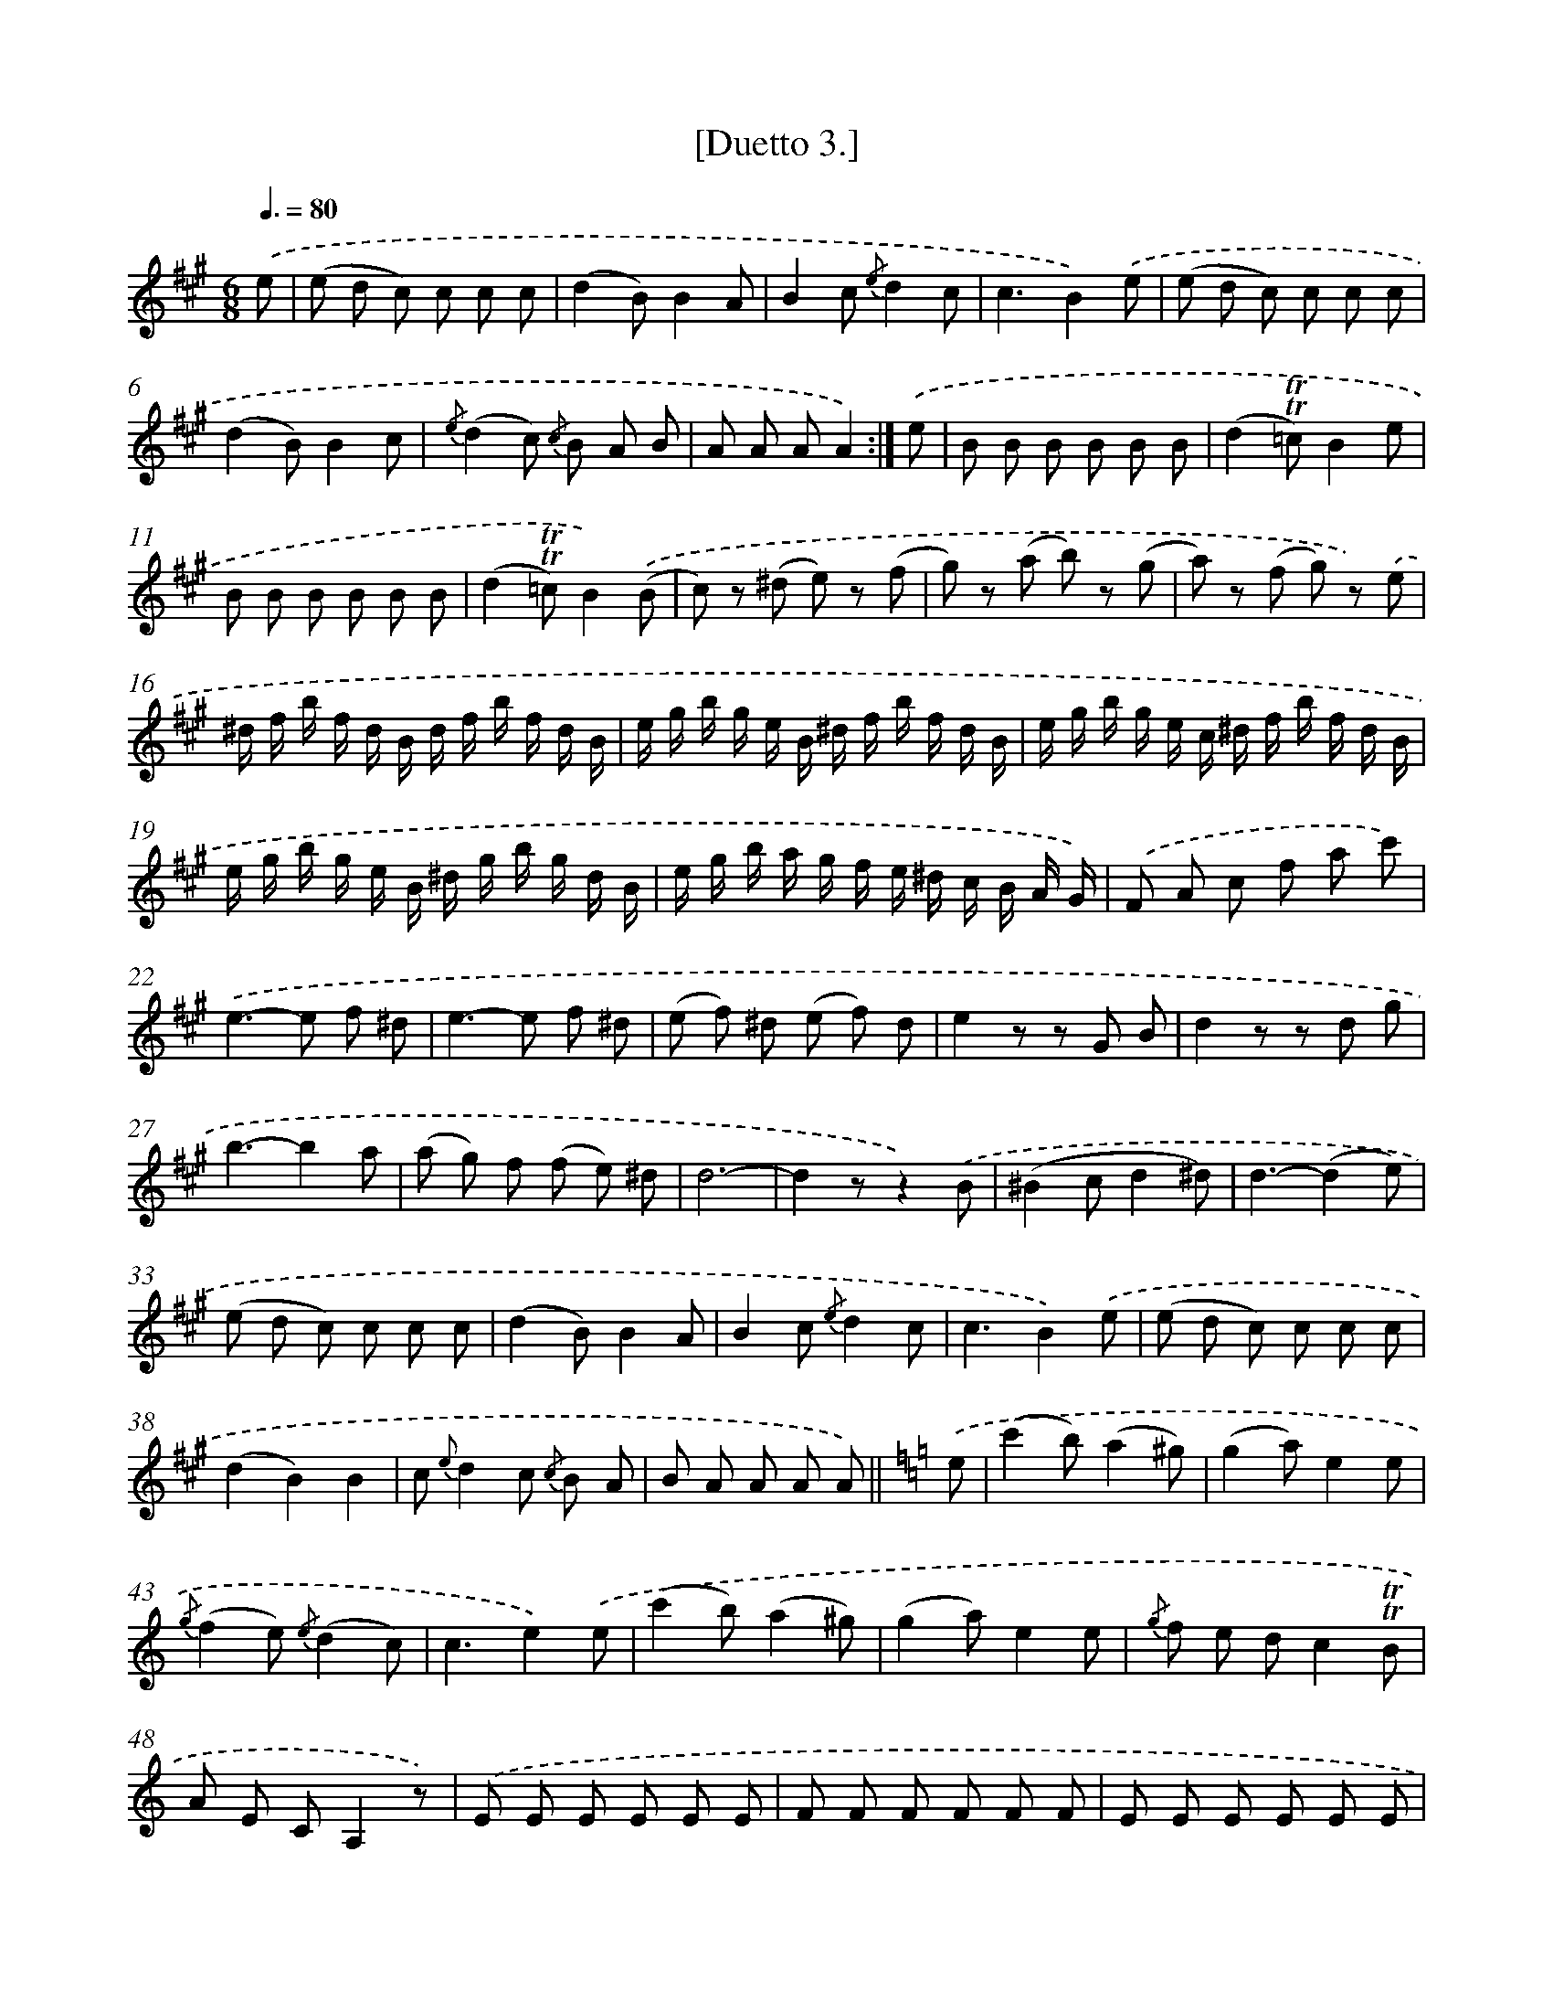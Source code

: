 X: 13908
T: [Duetto 3.]
%%abc-version 2.0
%%abcx-abcm2ps-target-version 5.9.1 (29 Sep 2008)
%%abc-creator hum2abc beta
%%abcx-conversion-date 2018/11/01 14:37:39
%%humdrum-veritas 3491696631
%%humdrum-veritas-data 559836013
%%continueall 1
%%barnumbers 0
L: 1/8
M: 6/8
Q: 3/8=80
K: A clef=treble
.('e [I:setbarnb 1]|
(e d c) c c c |
(d2B)B2A |
B2c {/e}d2c |
c3-B2).('e |
(e d c) c c c |
(d2B)B2c |
{/e}(d2c) {/c} B A B |
A A AA2) :|]
.('e [I:setbarnb 9]|
B B B B B B |
(d2!trill!!trill!=c)B2e |
B B B B B B |
(d2!trill!!trill!=c)B2).('(B |
c) z (^d e) z (f |
g) z (a b) z (g |
a) z (f g) z) .('e |
^d/ f/ b/ f/ d/ B/ d/ f/ b/ f/ d/ B/ |
e/ g/ b/ g/ e/ B/ ^d/ f/ b/ f/ d/ B/ |
e/ g/ b/ g/ e/ c/ ^d/ f/ b/ f/ d/ B/ |
e/ g/ b/ g/ e/ B/ ^d/ g/ b/ g/ d/ B/ |
e/ g/ b/ a/ g/ f/ e/ ^d/ c/ B/ A/ G/) |
.('F A c f a c') |
.('e2>-e2 f ^d |
e2>-e2 f ^d |
(e f) ^d (e f) d |
e2z z G B |
d2z z d g |
b3-b2a |
(a g) f (f e) ^d |
d6- |
d2zz2).('B |
(^B2cd2^d) |
d3-(d2e) |
(e d c) c c c |
(d2B)B2A |
B2c {/e}d2c |
c3-B2).('e |
(e d c) c c c |
(d2B2)B2 |
c {e}d2c {/c} B A |
B A A A A) ||
[K:C] .('e [I:setbarnb 41]|
(c'2b)(a2^g) |
(g2a)e2e |
{/g}(f2e) {/e}(d2c) |
c3e2).('e |
(c'2b)(a2^g) |
(g2a)e2e |
{/g} f e dc2!trill!!trill!B |
A E CA,2z) |
.('E E E E E E |
F F F F F F |
E E E E E E |
F F F F F F |
E2z F/ E/ F/ G/ A/ F/ |
D2z G/ ^F/ G/ A/ B/ ^G/ |
E2z A/ ^G/ A/ B/ c/ A/ |
F2z F/ G/ A/ G/ F/ E/) |
.('D2zD2z |
D2zD2z |
C z D E z D |
E2zz2z) |
.('c c c B B B |
c/ B/ c/ d/ e/ c/A2z |
d/ ^c/ d/ e/ f/ d/B2z |
e/ ^d/ e/ f/ g/ e/c2z |
f/ g/ a/ g/ f/ e/ d/ e/ f/ e/ d/ c/) |
.('(B/ d/) g/ g/ g/ g/ (d/ g/) b/ b/ b/ b/ |
(g/ b/) d'/ d'/ d'/ d'/ (b/ d'/) f'/ f'/ f'/ f'/ |
(e'/ c'/) c'/ c'/ f'/ d'/ (e'/ c'/) c'/ c'/ f'/ d'/ |
(e'/ c'/) c'/ c'/ f'/ d'/ g' e' c' |
g3!trill!!trill!d'3 |
c'2zz2z |
z) .('^G G G G G |
^G2zz2z |
z A A A A A |
A2zz2z |
z e e e {/g} f e |
e z f e {/g} f e |
e z e e {/g} f e) |
.('(c'2b)(a2^g) |
(g2a)e2).('e |
{g}(f2e) {e}(d2c) |
c3-B2e |
{/e}(c'2b)(a2^g) |
(g2a)e2).('!trill!!trill!e |
{g} f e dc2!trill!!trill!B |
A2z B B B |
c2z^d2z |
e2z B B B |
c2z^d2z |
{^d e ^f}e3!fermata!e2) ||
[K:A] .('e [I:setbarnb 91]|
(e d c) c c c |
(d2B)B2A |
B2c {/e}d2c |
c3-B2).('e |
(e d c) c c c |
(d2B)B2c |
{/e}(d2c) {/c} B A B |
A A AA2) :|]
.('e [I:setbarnb 99]|
B B B B B B |
(d2!trill!!trill!=c)B2e |
B B B B B B |
(d2!trill!!trill!=c)B2).('(B |
c) z (^d e) z (f |
g) z (a b) z (g |
a) z (f g) z) .('e |
^d/ f/ b/ f/ d/ B/ d/ f/ b/ f/ d/ B/ |
e/ g/ b/ g/ e/ B/ ^d/ f/ b/ f/ d/ B/ |
e/ g/ b/ g/ e/ c/ ^d/ f/ b/ f/ d/ B/ |
e/ g/ b/ g/ e/ c/ ^d/ f/ b/ f/ d/ B/ |
e/ g/ b/ g/ e/ B/ ^d/ g/ b/ g/ d/ B/ |
e/ g/ b/ a/ g/ f/ e/ ^d/ c/ B/ A/ G/) |
.('(F A c) (f a c')) |
.('e2>-e2 f ^d |
e2>-e2 f ^d |
(e f d) (e f d) |
e2z z G B |
d2z z d g |
b3-b2a |
(a g) f f e e |
(e d c) c c c |
d2BB2A |
B2c {e}d2c |
c3e2).('e |
(e d c) c c c |
(d2c)B2c |
{/e}d2c {/c} B A B |
A2z E/ G/ B/ e/ g/ b/ |
a2z E/ G/ B/ e/ g/ b/ |
a2zz2z) |
.('(a> b a) g g g |
(f> g f) e e e |
^d6 |
(b3^d3) |
d6 |
(b3d3) |
c/ a/ g/ a/ g/ a/ g/ f/ e/ d/ c/ B/ |
A3!trill!!trill!B3) |
.('A,/ C/ E/ A/ c/ e/d2z |
A,/ C/ E/ A/ c/ e/d2z) |
.('(a> b a) g g g |
(f> g f) e e e |
(^d> e d) c c c) |
.('F A B F A B |
F A B F A B |
E G B E G B |
E G B E G B |
A A A D D D |
E E E E E E |
A,2z) .('D/ C/ D/ E/ F/ D/ |
B,2z E/ ^D/ E/ F/ G/ E/ |
C2z F/ E/ F/ G/ A/ F/ |
D2z f/ g/ a/ g/ f/ e/ |
d/ e/ f/ e/ d/ c/ B/ c/ d/ c/ B/ A/ |
G/ A/ B/ c/ d/ e/ f/ g/ a/ b/ c'/ d'/ |
d'3-d'2c' |
(c'2>b2) z a |
(a2>g2) z f |
f6- |
!fermata!f2zz2).('e |
(e d c) c c c |
(d2B)B2A |
B2c {/e}d2c |
(c3B2)).('e |
(e d c) c c c |
(d2B)B2!trill!!trill!B |
(c e) cA2!trill!!trill!B |
(c e) cA2!trill!!trill!B |
(c e) B (c e) B |
(c e) B (c e) B |
c2za2z |
a2zg2z |
a2zz2z) |]
